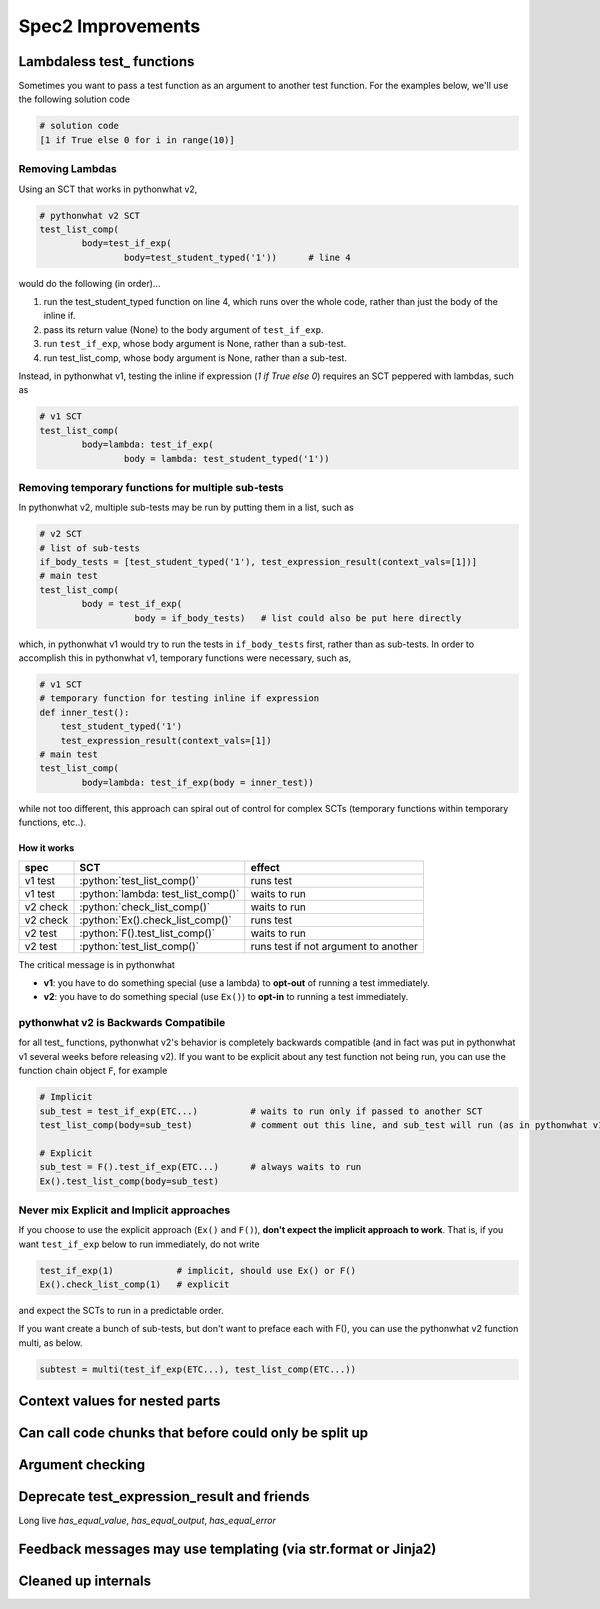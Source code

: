 Spec2 Improvements
==================

.. role:: python(code)
   :language: python


Lambdaless test_ functions
-------------------------

Sometimes you want to pass a test function as an argument to another test function. For the examples below, we'll use the following solution code

.. code:: python

  # solution code
  [1 if True else 0 for i in range(10)]

Removing Lambdas
~~~~~~~~~~~~~~~~

Using an SCT that works in pythonwhat v2,

.. code:: python
    
    # pythonwhat v2 SCT
    test_list_comp(
            body=test_if_exp(
                    body=test_student_typed('1'))      # line 4

would do the following (in order)...

1. run the test_student_typed function on line 4, which runs over the whole code, rather than just the body of the inline if.
2. pass its return value (None) to the body argument of ``test_if_exp``.
3. run ``test_if_exp``, whose body argument is None, rather than a sub-test.
4. run test_list_comp, whose body argument is None, rather than a sub-test.

Instead, in pythonwhat v1, testing the inline if expression (`1 if True else 0`) requires an SCT peppered with lambdas, such as

.. code:: python

    # v1 SCT
    test_list_comp(
            body=lambda: test_if_exp(
                    body = lambda: test_student_typed('1'))

Removing temporary functions for multiple sub-tests
~~~~~~~~~~~~~~~~~~~~~~~~~~~~~~~~~~~~~~~~~~~~~~~~~~~~

In pythonwhat v2, multiple sub-tests may be run by putting them in a list, such as

.. code:: python

    # v2 SCT
    # list of sub-tests
    if_body_tests = [test_student_typed('1'), test_expression_result(context_vals=[1])]
    # main test
    test_list_comp(
            body = test_if_exp(
                      body = if_body_tests)   # list could also be put here directly

which, in pythonwhat v1 would try to run the tests in ``if_body_tests`` first, rather than as sub-tests.
In order to accomplish this in pythonwhat v1, temporary functions were necessary, such as,

.. code:: python

    # v1 SCT
    # temporary function for testing inline if expression
    def inner_test():
        test_student_typed('1')
        test_expression_result(context_vals=[1])
    # main test
    test_list_comp(
            body=lambda: test_if_exp(body = inner_test))

while not too different, this approach can spiral out of control for complex SCTs (temporary functions within temporary functions, etc..).



How it works
^^^^^^^^^^^^
+---------+--------------------------------------+-------------------------------------+
| spec    | SCT                                  | effect                              |       
+=========+======================================+=====================================+
| v1 test | :python:`test_list_comp()`           | runs test                           |
+---------+--------------------------------------+-------------------------------------+
| v1 test | :python:`lambda: test_list_comp()`   | waits to run                        |
+---------+--------------------------------------+-------------------------------------+
| v2 check| :python:`check_list_comp()`          | waits to run                        |
+---------+--------------------------------------+-------------------------------------+
| v2 check| :python:`Ex().check_list_comp()`     | runs test                           |
+---------+--------------------------------------+-------------------------------------+
| v2 test | :python:`F().test_list_comp()`       | waits to run                        |
+---------+--------------------------------------+-------------------------------------+
| v2 test | :python:`test_list_comp()`           | runs test if not argument to another|
+---------+--------------------------------------+-------------------------------------+

The critical message is in pythonwhat

* **v1**: you have to do something special (use a lambda) to **opt-out** of running a test immediately.
* **v2**: you have to do something special (use ``Ex()``) to **opt-in** to running a test immediately.

pythonwhat v2 is Backwards Compatibile
~~~~~~~~~~~~~~~~~~~~~~~~~~~~~~~~~~~~~~~~

for all test\_ functions, pythonwhat v2's behavior is completely backwards compatible (and in fact was put in pythonwhat v1 several weeks before releasing v2). If you want to be explicit about any test function not being run, you can use the function chain object ``F``, for example

.. code::
    
    # Implicit
    sub_test = test_if_exp(ETC...)          # waits to run only if passed to another SCT
    test_list_comp(body=sub_test)           # comment out this line, and sub_test will run (as in pythonwhat v1)
    
    # Explicit
    sub_test = F().test_if_exp(ETC...)      # always waits to run
    Ex().test_list_comp(body=sub_test)

Never mix Explicit and Implicit approaches
~~~~~~~~~~~~~~~~~~~~~~~~~~~~~~~~~~~~~~~~~~~

If you choose to use the explicit approach (``Ex()`` and ``F()``), **don't expect the implicit approach to work**.
That is, if you want ``test_if_exp`` below to run immediately, do not write

.. code::

    test_if_exp(1)            # implicit, should use Ex() or F()
    Ex().check_list_comp(1)   # explicit

and expect the SCTs to run in a predictable order.

If you want create a bunch of sub-tests, but don't want to preface each with F(), you can use the pythonwhat v2 function multi, as below.

.. code::

   subtest = multi(test_if_exp(ETC...), test_list_comp(ETC...))
   
    
Context values for nested parts
-------------------------------

Can call code chunks that before could only be split up
-------------------------------------------------------

Argument checking
-----------------

Deprecate test_expression_result and friends
--------------------------------------------

Long live `has_equal_value`, `has_equal_output`, `has_equal_error`

Feedback messages may use templating (via str.format or Jinja2)
-----------------------------------------------------------------

Cleaned up internals
--------------------
